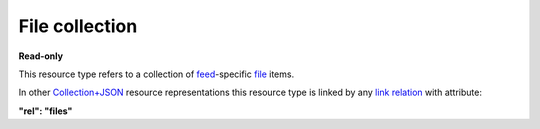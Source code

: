===============
File collection
===============

.. _Collection+JSON: http://amundsen.com/media-types/collection/

.. _`link relation`: http://amundsen.com/media-types/collection/format/#link-relations

.. _file: ../items/file.html

.. _feed: ../items/feed.html


**Read-only**


This resource type refers to a collection of feed_-specific file_ items.

In other Collection+JSON_ resource representations this resource type is linked by any
`link relation`_ with attribute:

**"rel": "files"**


.. http:get:: /api/v1/(int:feed_id)/files/

   :synopsis: Gets the list of files for the feed (`feed_id`).

   **Example request**:

   .. sourcecode:: http

      GET /api/v1/35/files/ HTTP/1.1
      Host: localhost:8000
      Accept: application/vnd.collection+json


   **Example response**:

   .. sourcecode:: http

      HTTP/1.1 200 OK
      Allow: GET
      Content-Type: application/vnd.collection+json

      {
          "collection": {
              "href": "https://localhost:8000/api/v1/35/files/",
              "items": [
                  {
                      "data": [
                          {
                              "name": "fname",
                              "value": "~/users/jbernal/feed_35/simplefsapp_60/data/out.txt"
                          }
                      ],
                      "href": "https://localhost:8000/api/v1/files/28/",
                      "links": [
                          {
                              "href": "https://localhost:8000/api/v1/files/28/out.txt",
                              "rel": "file_resource"
                          },
                          {
                              "href": "https://localhost:8000/api/v1/35/",
                              "rel": "feed"
                          },
                          {
                              "href": "https://localhost:8000/api/v1/plugins/instances/60/",
                              "rel": "plugin_inst"
                          }
                      ]
                  },
                  {
                      "data": [
                          {
                              "name": "fname",
                              "value": "~/users/jbernal/feed_35/simplefsapp_60/simpledsapp_62/data/new_out.txt"
                          }
                      ],
                      "href": "https://localhost:8000/api/v1/files/30/",
                      "links": [
                          {
                              "href": "https://localhost:8000/api/v1/files/30/new_out.txt",
                              "rel": "file_resource"
                          },
                          {
                              "href": "https://localhost:8000/api/v1/35/",
                              "rel": "feed"
                          },
                          {
                              "href": "https://localhost:8000/api/v1/plugins/instances/62/",
                              "rel": "plugin_inst"
                          }
                      ]
                  }
              ],
              "links": [
                  {
                      "href": "https://localhost:8000/api/v1/35/",
                      "rel": "feed"
                  }
              ],
              "version": "1.0"
          }
      }


   :reqheader Accept: application/vnd.collection+json
   :resheader Content-Type: application/vnd.collection+json
   :statuscode 200: no error
   :statuscode 401: authentication credentials were not provided
   :statuscode 403: you do not have permission to perform this action

   .. |--| unicode:: U+2013   .. en dash

   .. _Properties: http://amundsen.com/media-types/collection/format/#properties
   .. _`Link Relations`: http://amundsen.com/media-types/collection/format/#link-relations

   Properties_ (API semantic descriptors):

    - file_ item properties

   `Link Relations`_:

    - file_ item link relations
